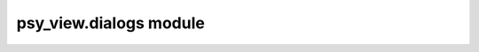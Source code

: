 psy\_view.dialogs module
========================

.. raw:: html

    <p>
        The documentation of psy-view is now hosted at, <a href="https://psyplot.github.io/psy-view/api/psy_view.dialogs.html">https://psyplot.github.io/psy-view/api/psy_view.dialogs.html</a>.
        You should be redirected within 5 seconds.
    </p>
